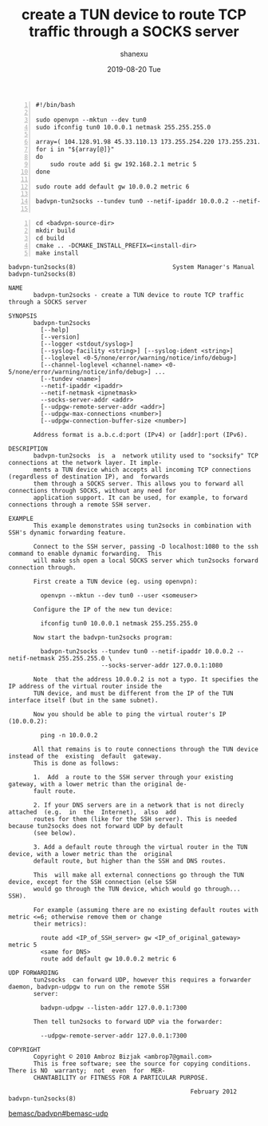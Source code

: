 #+TITLE:       create a TUN device to route TCP traffic through a SOCKS server
#+AUTHOR:      shanexu
#+EMAIL:       xusheng0711@gmail.com
#+DATE:        2019-08-20 Tue
#+URI:         /blog/%y/%m/%d/create-a-tun-device-to-route-tcp-traffic-through-a-socks-server
#+KEYWORDS:    vpn, socks, proxy
#+TAGS:        life
#+LANGUAGE:    en
#+OPTIONS:     H:3 num:nil toc:nil \n:nil ::t |:t ^:nil -:nil f:t *:t <:t
#+DESCRIPTION: create a TUN device to route TCP traffic through a SOCKS server

#+begin_src shell -n
#!/bin/bash

sudo openvpn --mktun --dev tun0
sudo ifconfig tun0 10.0.0.1 netmask 255.255.255.0

array=( 104.128.91.98 45.33.110.13 173.255.254.220 173.255.231.69 172.104.240.253 45.79.100.121 173.255.211.96 45.79.223.146 45.34.23.105 50.116.10.16 173.255.200.168 )
for i in "${array[@]}"
do
    sudo route add $i gw 192.168.2.1 metric 5
done

sudo route add default gw 10.0.0.2 metric 6

badvpn-tun2socks --tundev tun0 --netif-ipaddr 10.0.0.2 --netif-netmask 255.255.255.0 --socks-server-addr 127.0.0.1:7591 --socks5-udp

#+end_src

#+begin_src shell -n
cd <badvpn-source-dir>
mkdir build
cd build
cmake .. -DCMAKE_INSTALL_PREFIX=<install-dir>
make install
#+end_src

#+begin_src text
badvpn-tun2socks(8)                           System Manager's Manual                          badvpn-tun2socks(8)

NAME
       badvpn-tun2socks - create a TUN device to route TCP traffic through a SOCKS server

SYNOPSIS
       badvpn-tun2socks
         [--help]
         [--version]
         [--logger <stdout/syslog>]
         [--syslog-facility <string>] [--syslog-ident <string>]
         [--loglevel <0-5/none/error/warning/notice/info/debug>]
         [--channel-loglevel <channel-name> <0-5/none/error/warning/notice/info/debug>] ...
         [--tundev <name>]
         --netif-ipaddr <ipaddr>
         --netif-netmask <ipnetmask>
         --socks-server-addr <addr>
         [--udpgw-remote-server-addr <addr>]
         [--udpgw-max-connections <number>]
         [--udpgw-connection-buffer-size <number>]

       Address format is a.b.c.d:port (IPv4) or [addr]:port (IPv6).

DESCRIPTION
       badvpn-tun2socks  is  a  network utility used to "socksify" TCP connections at the network layer. It imple‐
       ments a TUN device which accepts all incoming TCP connections (regardless of destination IP), and  forwards
       them through a SOCKS server. This allows you to forward all connections through SOCKS, without any need for
       application support. It can be used, for example, to forward connections through a remote SSH server.

EXAMPLE
       This example demonstrates using tun2socks in combination with SSH's dynamic forwarding feature.

       Connect to the SSH server, passing -D localhost:1080 to the ssh command to enable dynamic forwarding.  This
       will make ssh open a local SOCKS server which tun2socks forward connection through.

       First create a TUN device (eg. using openvpn):

         openvpn --mktun --dev tun0 --user <someuser>

       Configure the IP of the new tun device:

         ifconfig tun0 10.0.0.1 netmask 255.255.255.0

       Now start the badvpn-tun2socks program:

         badvpn-tun2socks --tundev tun0 --netif-ipaddr 10.0.0.2 --netif-netmask 255.255.255.0 \
                          --socks-server-addr 127.0.0.1:1080

       Note  that the address 10.0.0.2 is not a typo. It specifies the IP address of the virtual router inside the
       TUN device, and must be different from the IP of the TUN interface itself (but in the same subnet).

       Now you should be able to ping the virtual router's IP (10.0.0.2):

         ping -n 10.0.0.2

       All that remains is to route connections through the TUN device instead of the  existing  default  gateway.
       This is done as follows:

       1.  Add  a route to the SSH server through your existing gateway, with a lower metric than the original de‐
       fault route.

       2. If your DNS servers are in a network that is not direcly attached  (e.g.  in  the  Internet),  also  add
       routes for them (like for the SSH server). This is needed because tun2socks does not forward UDP by default
       (see below).

       3. Add a default route through the virtual router in the TUN device, with a lower metric than the  original
       default route, but higher than the SSH and DNS routes.

       This  will make all external connections go through the TUN device, except for the SSH connection (else SSH
       would go through the TUN device, which would go through... SSH).

       For example (assuming there are no existing default routes with metric <=6; otherwise remove them or change
       their metrics):

         route add <IP_of_SSH_server> gw <IP_of_original_gateway> metric 5
         <same for DNS>
         route add default gw 10.0.0.2 metric 6

UDP FORWARDING
       tun2socks  can forward UDP, however this requires a forwarder daemon, badvpn-udpgw to run on the remote SSH
       server:

         badvpn-udpgw --listen-addr 127.0.0.1:7300

       Then tell tun2socks to forward UDP via the forwarder:

         --udpgw-remote-server-addr 127.0.0.1:7300

COPYRIGHT
       Copyright © 2010 Ambroz Bizjak <ambrop7@gmail.com>
       This is free software; see the source for copying conditions.  There is NO  warranty;  not  even  for  MER‐
       CHANTABILITY or FITNESS FOR A PARTICULAR PURPOSE.

                                                   February 2012                               badvpn-tun2socks(8)
#+end_src

[[https://github.com/bemasc/badvpn/tree/bemasc-udp][bemasc/badvpn#bemasc-udp]]


